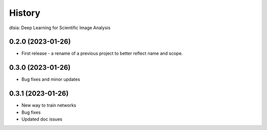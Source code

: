 =======
History
=======

dlsia: Deep Learning for Scientific Image Analysis

0.2.0 (2023-01-26)
------------------
* First release - a rename of a previous project to better reflect name and scope.


0.3.0 (2023-01-26)
------------------
* Bug fixes and minor updates

0.3.1 (2023-01-26)
------------------
* New way to train networks
* Bug fixes
* Updated doc issues
